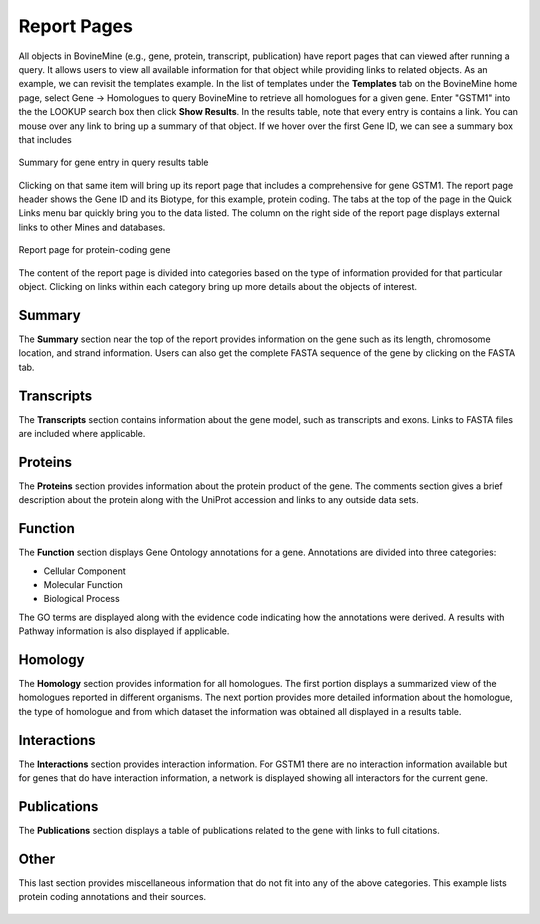 Report Pages
============

All objects in BovineMine (e.g., gene, protein, transcript, publication) have report pages that can viewed after running a query.  It allows users to view all available information for that object while providing links to related objects.  As an example, we can revisit the templates example.  In the list of templates under the **Templates** tab on the BovineMine home page, select Gene -> Homologues to query BovineMine to retrieve all homologues for a given gene. Enter "GSTM1" into the the LOOKUP search box then click **Show Results**.  In the results table, note that every entry is contains a link.  You can mouse over any link to bring up a summary of that object. If we hover over the first Gene ID, we can see a summary box that includes 

.. figure:: images/reports-summary.png
   :width: 380
   :alt: Report summary box
   :figclass: align-center
   
   Summary for gene entry in query results table
   
   ..

Clicking on that same item will bring up its report page that includes a comprehensive for gene GSTM1.  The report page header shows the Gene ID and its Biotype, for this example, protein coding. The tabs at the top of the page in the Quick Links menu bar quickly bring you to the data listed. The column on the right side of the report page displays external links to other Mines and databases.

.. figure:: images/reports-page.png
   :width: 696
   :alt: Report page
   :figclass: align-center
   
   Report page for protein-coding gene
   
   ..

The content of the report page is divided into categories based on the type of information provided for that particular object. Clicking on links within each category bring up more details about the objects of interest.

Summary
~~~~~~~
The **Summary** section near the top of the report provides information on the gene such as its length, chromosome location, and strand information.  Users can also get the complete FASTA sequence of the gene by clicking on the FASTA tab.

.. figure:: images/reports-page-summary.png
   :width: 696
   :alt: Report page summary section
   :figclass: align-center
   

Transcripts
~~~~~~~~~~~
The **Transcripts** section contains information about the gene model, such as transcripts and exons. Links to FASTA files are included where applicable.

.. figure:: images/reports-page-transcripts.png
   :width: 696
   :alt: Report page transcript section
   :figclass: align-center
   

Proteins
~~~~~~~~
The **Proteins** section provides information about the protein product of the gene. The comments section gives a brief description about the protein along with the UniProt accession and links to any outside data sets.

.. figure:: images/reports-page-proteins.png
   :width: 696
   :alt: Report page protein section
   :figclass: align-center
   


Function
~~~~~~~~

The **Function** section displays Gene Ontology annotations for a gene. Annotations are divided into three categories:

* Cellular Component
* Molecular Function
* Biological Process


The GO terms are displayed along with the evidence code indicating how the annotations were derived.  A results with Pathway information is also displayed if applicable.

.. figure:: images/reports-page-function.png
   :width: 696
   :alt: Report page function section
   :figclass: align-center
   


Homology
~~~~~~~~

The **Homology** section provides information for all homologues. The first portion displays a summarized view of the homologues reported in different organisms. The next portion provides more detailed information about the homologue, the type of homologue and from which dataset the information was obtained all displayed in a results table. 

.. figure:: images/reports-page-homology.png
   :width: 696
   :alt: Report page homology section
   :figclass: align-center
   

Interactions
~~~~~~~~~~~~
The **Interactions** section provides interaction information. For GSTM1 there are no interaction information available but for genes that do have interaction information, a network is displayed showing all interactors for the current gene.



.. figure:: images/reports-page-interactions.png
   :width: 696
   :alt: Report page interactions section
   :figclass: align-center
   


Publications
~~~~~~~~~~~~
The **Publications** section displays a table of publications related to the gene with links to full citations.

.. figure:: images/reports-page-publications.png
   :width: 696
   :alt: Report page publication section
   :figclass: align-center
   


Other
~~~~~
This last section provides miscellaneous information that do not fit into any of the above categories.  This example lists protein coding annotations and their sources.

.. figure:: images/reports-page-other.png
   :width: 696
   :alt: Report page other section
   :figclass: align-center
..   
